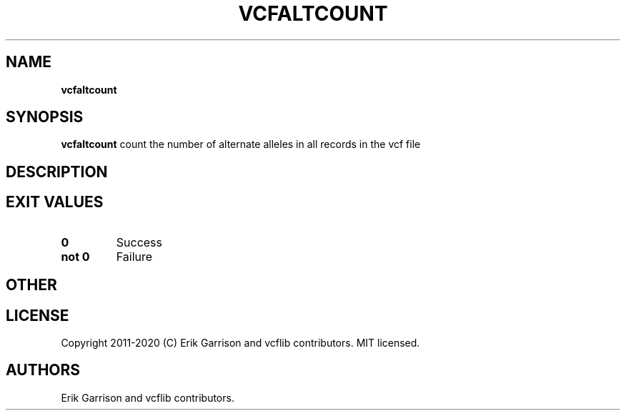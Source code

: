 .\" Automatically generated by Pandoc 2.7.3
.\"
.TH "VCFALTCOUNT" "1" "" "vcfaltcount (vcflib)" "vcfaltcount (VCF unknown)"
.hy
.SH NAME
.PP
\f[B]vcfaltcount\f[R]
.SH SYNOPSIS
.PP
\f[B]vcfaltcount\f[R] count the number of alternate alleles in all
records in the vcf file
.SH DESCRIPTION
.SH EXIT VALUES
.TP
.B \f[B]0\f[R]
Success
.TP
.B \f[B]not 0\f[R]
Failure
.SH OTHER
.SH LICENSE
.PP
Copyright 2011-2020 (C) Erik Garrison and vcflib contributors.
MIT licensed.
.SH AUTHORS
Erik Garrison and vcflib contributors.
